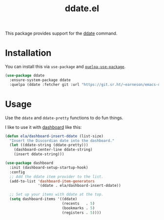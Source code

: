 #+TITLE: ddate.el

This package provides support for the [[https://github.com/bo0ts/ddate][ddate]] command.

* Installation

You can install this via =use-package= and [[https://github.com/quelpa/quelpa-use-package][=quelpa-use-package=]].

#+begin_src emacs-lisp
  (use-package ddate
    :ensure-system-package ddate
    :quelpa (ddate :fetcher git :url "https://git.sr.ht/~earneson/emacs-ddate"))
#+end_src

* Usage

Use the =ddate= and =ddate-pretty= functions to do fun things.

I like to use it with [[https://github.com/emacs-dashboard/emacs-dashboard][dashboard]] like this:

  #+begin_src emacs-lisp
    (defun ela/dashboard-insert-ddate (list-size)
      "Insert the Discordian date into the dashboard."
      (let ((ddate-string (ddate-pretty)))
        (dashboard-center-line ddate-string)
        (insert ddate-string)))

    (use-package dashboard
      :init (dashboard-setup-startup-hook)
      :config
      ;; Add the ddate item provider to the list.
      (add-to-list 'dashboard-item-generators
                   '(ddate . ela/dashboard-insert-ddate))

      ;; Set up your items with ddate at the top.
      (setq dashboard-items '((ddate)
                              (recents   . 5)
                              (bookmarks . 5)
                              (registers . 5))))

  #+end_src

